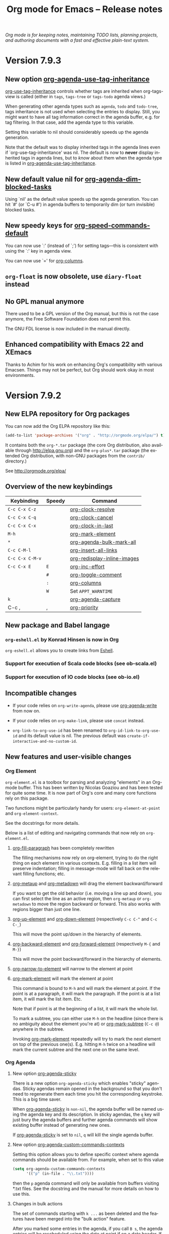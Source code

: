 #+TITLE:     Org mode for Emacs -- Release notes
#+AUTHOR:    Carsten Dominik
#+EMAIL:     carsten at orgmode dot org
#+LANGUAGE:  en
#+STARTUP:   indent hidestars
#+LINK:      git http://orgmode.org/w/?p=org-mode.git;a=commit;h=%s
#+LINK:      doc http://orgmode.org/worg/doc.html#%s
#+OPTIONS:   H:3 num:nil toc:t \n:nil @:t ::t |:t ^:t *:t TeX:t author:nil <:t LaTeX:t
#+KEYWORDS:  Org Org-mode Emacs outline planning note authoring project plain-text LaTeX HTML
#+DESCRIPTION: Org Org-mode Emacs Changes ChangeLog release notes
#+STYLE:     <link rel="stylesheet" href="org-changes.css" type="text/css" />

#+BEGIN_HTML
<div id="top"><p><em>Org mode is for keeping notes, maintaining TODO lists, planning
projects, and authoring documents with a fast and effective plain-text system.</em></p></div>
#+END_HTML

* Version 7.9.3

** New option [[doc::org-agenda-use-tag-inheritance][org-agenda-use-tag-inheritance]]

[[doc::org-use-tag-inheritance][org-use-tag-inheritance]] controls whether tags are inherited when
org-tags-view is called (either in =tags=, =tags-tree= or =tags-todo=
agenda views.)

When generating other agenda types such as =agenda=, =todo= and
=todo-tree=, tags inheritance is not used when selecting the entries
to display.  Still, you might want to have all tag information correct
in the agenda buffer, e.g. for tag filtering.  In that case, add the
agenda type to this variable.

Setting this variable to nil should considerably speeds up the agenda
generation.

Note that the default was to display inherited tags in the agenda
lines even if `org-use-tag-inheritance' was nil.  The default is now
to *never* display inherited tags in agenda lines, but to /know/ about
them when the agenda type is listed in [[doc::org-agenda-use-tag-inheritance][org-agenda-use-tag-inheritance]].

** New default value nil for [[doc::org-agenda-dim-blocked-tasks][org-agenda-dim-blocked-tasks]]

Using `nil' as the default value speeds up the agenda generation.  You
can hit `#' (or `C-u #') in agenda buffers to temporarily dim (or turn
invisible) blocked tasks.

** New speedy keys for [[doc::org-speed-commands-default][org-speed-commands-default]]

You can now use `:' (instead of `;') for setting tags---this is
consistent with using the `:' key in agenda view.

You can now use `=' for [[doc::org-columns][org-columns]].

** =org-float= is now obsolete, use =diary-float= instead
** No GPL manual anymore

There used to be a GPL version of the Org manual, but this is not the
case anymore, the Free Software Foundation does not permit this.

The GNU FDL license is now included in the manual directly.
    
** Enhanced compatibility with Emacs 22 and XEmacs

Thanks to Achim for his work on enhancing Org's compatibility with
various Emacsen.  Things may not be perfect, but Org should work okay
in most environments.

* Version 7.9.2

** New ELPA repository for Org packages

You can now add the Org ELPA repository like this:

#+BEGIN_SRC emacs-lisp
(add-to-list 'package-archives '("org" . "http://orgmode.org/elpa/") t)
#+END_SRC

It contains both the =org-*.tar= package (the core Org distribution, also
available through http://elpa.gnu.org) and the =org-plus*.tar= package (the
extended Org distribution, with non-GNU packages from the =contrib/=
directory.)

See http://orgmode.org/elpa/

** Overview of the new keybindings

   | Keybinding      | Speedy | Command                     |
   |-----------------+--------+-----------------------------|
   | =C-c C-x C-z=   |        | [[doc::org-clock-resolve][org-clock-resolve]]           |
   | =C-c C-x C-q=   |        | [[doc::org-clock-cancel][org-clock-cancel]]            |
   | =C-c C-x C-x=   |        | [[doc::org-clock-in-last][org-clock-in-last]]           |
   | =M-h=           |        | [[doc::org-mark-element][org-mark-element]]            |
   | =*=             |        | [[doc::org-agenda-bulk-mark-all][org-agenda-bulk-mark-all]]    |
   | =C-c C-M-l=     |        | [[doc::org-insert-all-links][org-insert-all-links]]        |
   | =C-c C-x C-M-v= |        | [[doc::org-redisplay-inline-images][org-redisplay-inline-images]] |
   | =C-c C-x E=     | =E=    | [[doc::org-inc-effort][org-inc-effort]]              |
   |                 | =#=    | [[doc::org-toggle-comment][org-toggle-comment]]          |
   |                 | =:=    | [[doc::org-columns][org-columns]]                 |
   |                 | =W=    | Set =APPT_WARNTIME=         |
   | =k=             |        | [[doc::org-agenda-capture][org-agenda-capture]]          |
   | C-c ,           | ,      | [[doc::org-priority][org-priority]]                |

** New package and Babel langage

*** =org-eshell.el= by Konrad Hinsen is now in Org

    =org-eshell.el= allows you to create links from [[http://www.gnu.org/software/emacs/manual/html_node/eshell/index.html][Eshell]].

*** Support for execution of Scala code blocks (see ob-scala.el)
*** Support for execution of IO code blocks (see ob-io.el)

** Incompatible changes

   - If your code relies on =org-write-agenda=, please use
     [[doc::org-agenda-write][org-agenda-write]] from now on.

   - If your code relies on =org-make-link=, please use =concat=
     instead.

   - =org-link-to-org-use-id= has been renamed to
     =org-id-link-to-org-use-id= and its default value is nil.  The
     previous default was =create-if-interactive-and-no-custom-id=.

** New features and user-visible changes

*** Org Element

    =org-element.el= is a toolbox for parsing and analyzing "elements"
    in an Org-mode buffer.  This has been written by Nicolas Goaziou
    and has been tested for quite some time.  It is now part of Org's
    core and many core functions rely on this package.

    Two functions might be particularly handy for users:
    =org-element-at-point= and =org-element-context=.

    See the docstrings for more details.

    Below is a list of editing and navigating commands that now rely
    on =org-element.el=.

**** [[doc::org-fill-paragraph][org-fill-paragraph]] has been completely rewritten

     The filling mechanisms now rely on org-element, trying to do the
     right thing on each element in various contexts.  E.g. filling in
     a list item will preserve indentation; filling in message-mode
     will fall back on the relevant filling functions; etc.

**** [[doc::org-metaup][org-metaup]] and [[doc::org-metadown][org-metadown]] will drag the element backward/forward

     If you want to get the old behavior (i.e. moving a line up and
     down), you can first select the line as an active region, then
     =org-metaup= or =org-metadown= to move the region backward or
     forward.  This also works with regions bigger than just one line.

**** [[doc::org-up-element][org-up-element]] and [[doc::org-down-element][org-down-element]] (respectively =C-c C-^= and =C-c C-_=)

     This will move the point up/down in the hierarchy of elements.

**** [[doc::org-backward-element][org-backward-element]] and [[doc::org-forward-element][org-forward-element]] (respectively =M-{= and =M-}=)

     This will move the point backward/forward in the hierarchy of
     elements.

**** [[doc::org-narrow-to-element][org-narrow-to-element]] will narrow to the element at point
**** [[doc::org-mark-element][org-mark-element]] will mark the element at point

     This command is bound to =M-h= and will mark the element at
     point.  If the point is at a paragraph, it will mark the
     paragraph.  If the point is at a list item, it will mark the list
     item.  Etc.

     Note that if point is at the beginning of a list, it will mark
     the whole list.

     To mark a subtree, you can either use =M-h= on the headline
     (since there is no ambiguity about the element you're at) or
     [[doc::org-mark-subtree][org-mark-subtree]] (=C-c @=) anywhere in the subtree.

     Invoking [[doc::org-mark-element][org-mark-element]] repeatedly will try to mark the next
     element on top of the previous one(s).  E.g. hitting =M-h= twice
     on a headline will mark the current subtree and the next one on
     the same level.

*** Org Agenda

**** New option [[doc::org-agenda-sticky][org-agenda-sticky]]

     There is a new option =org-agenda-sticky= which enables "sticky"
     agendas.  Sticky agendas remain opened in the background so that
     you don't need to regenerate them each time you hit the
     corresponding keystroke.  This is a big time saver.

     When [[doc::org-agenda-sticky][org-agenda-sticky]] is =non-nil=, the agenda buffer will be
     named using the agenda key and its description.  In sticky
     agendas, the =q= key will just bury the agenda buffers and
     further agenda commands will show existing buffer instead of
     generating new ones.

     If [[doc::org-agenda-sticky][org-agenda-sticky]] is set to =nil=, =q= will kill the single
     agenda buffer.

**** New option [[doc::org-agenda-custom-commands-contexts][org-agenda-custom-commands-contexts]]

     Setting this option allows you to define specific context where
     agenda commands should be available from.  For example, when set
     to this value

     #+BEGIN_SRC emacs-lisp
  (setq org-agenda-custom-commands-contexts
        '(("p" (in-file . "\\.txt"))))
#+END_SRC

     then the =p= agenda command will only be available from buffers
     visiting *.txt files.  See the docstring and the manual for more
     details on how to use this.

**** Changes in bulk actions

     The set of commands starting with =k ...= as been deleted and the
     features have been merged into the "bulk action" feature.

     After you marked some entries in the agenda, if you call =B s=,
     the agenda entries will be rescheduled using the date at point if
     on a date header.  If you are on an entry with a timestamp, you
     will be prompted for a date to reschedule your marked entries to,
     using the timestamp at point as the default prompt.

     You can now use =k= to capture the marked entry and use the date
     at point as an overriding date for the capture template.

     To bind this behavior to =M-x org-capture RET= (or its
     keybinding), set the new option [[doc::org-capture-use-agenda-date][org-capture-use-agenda-date]] to
     =t=.

**** =N= and =P= in the agenda will move to the next/previous item

**** New command [[doc::org-agenda-bulk-mark-all][org-agenda-bulk-mark-all]] to mark all items

     This new command is bound to =*= in agenda mode.

     There is also a new option [[doc::org-agenda-bulk-mark-char][org-agenda-bulk-mark-char]] to set the
     character to use as a mark for bulk actions.

**** New option [[doc::org-agenda-persistent-marks][org-agenda-persistent-marks]]

     When set to =non-nil=, marks will remain visible after a bulk
     action.  You can temporarily toggle this by pressing =p= when
     invoking [[doc::org-agenda-bulk-action][org-agenda-bulk-action]].  Marks are deleted if your
     rebuild the agenda buffer or move to another date/span (e.g. with
     =f= or =w=).

**** New option [[doc::org-agenda-skip-timestamp-if-deadline-is-shown][org-agenda-skip-timestamp-if-deadline-is-shown]]

     =Non-nil= means skip timestamp line if same entry shows because
     of deadline.

     In the agenda of today, an entry can show up multiple times
     because it has both a plain timestamp and has a nearby deadline.
     When this variable is t, then only the deadline is shown and the
     fact that the entry has a timestamp for or including today is not
     shown.  When this variable is =nil=, the entry will be shown
     several times.

**** New =todo-unblocked= and =nottodo-unblocked= skip conditions

     See the [[http://orgmode.org/w/?p%3Dorg-mode.git%3Ba%3Dcommit%3Bh%3Df426da][git commit]] for more explanations.

**** Allow category filtering in the agenda

     You can now filter the agenda by category.  Pressing "<" will
     filter by the category of the item on the current line, and
     pressing "<" again will remove the filter.  You can combine tag
     filters and category filters.

     You can use =org-agenda-category-filter= in your custom agenda
     views and =org-agenda-category-filter-preset= in your main
     configuration.

     See also the new command [[doc::org-agenda-filter-by-top-category][org-agenda-filter-by-top-category]]:
     hitting =^= will filter by "Top" category: only show entries that
     are of the same category than the Top category of the entry at
     point.

*** Org Links

**** Inserting links

     When inserting links through [[doc::org-insert-link][org-insert-link]], the description is
     now displayed first, followed by the literal link, as the
     description is often more useful when you look for the link you
     want to insert.

     Completion now complete both literal links and description.  If
     you complete a description, the literal link and its description
     will be inserted directly, whereas when you complete the literal
     link, you will be prompted for a description (as with Org 7.8.)

     In the completion buffer, links to the current buffer are now
     highlighted.

**** New templates =%h= and =%(sexp)= for abbreviated links

     On top of =%s= template, which is replaced by the link tag in
     abbreviated links, you can now use =%h= (which does the same than =%s=
     but does not hexify the tag) and =%(sexp)= (which can run a function
     that takes the tag as its own argument.)

**** New link type =help=

     You can now create links from =help= buffers.

     For example, if you request help for the command [[doc::org-agenda][org-agenda]] with
     =C-h f org-agenda RET=, creating a link from this buffer will let
     you go back to the same buffer.

**** New command [[doc::org-insert-all-links][org-insert-all-links]]

     This will insert all links as list items.  With a universal
     prefix argument, links will not be deleted from the variable
     =org-stored-links=.

     This new command is bound to =C-c C-M-l=.

**** New option [[doc::org-url-hexify-p][org-url-hexify-p]]

     When set to =nil=, the =URL= part of a link will not be hexified.

**** Org can now open multiple shell links

**** New option [[doc::org-doi-server-url][org-doi-server-url]] to specify an alternate DOI server

**** RET now follows time stamps links

*** Org Editing

**** [[doc::org-todo][org-todo]] and =org-archive-*= can now loop in the active region

     When [[doc::org-loop-over-headlines-in-active-region][org-loop-over-headlines-in-active-region]] is =non-nil=, using
     [[doc::org-todo][org-todo]] or =org-archive-*= commands in the active region will
     loop over headlines.  This is handy if you want to set the TODO
     keyword for several items, or archive them quickly.

**** You can now set tags for headlines in a region

     If [[doc::org-loop-over-headlines-in-active-region][org-loop-over-headlines-in-active-region]] is =non-nil=, then
     selecting the region and hitting =C-c C-q= will set the tags for
     all headlines in the region.

**** New command [[doc::org-insert-drawer][org-insert-drawer]] to insert a drawer interactively

**** Comments start with "^[ \t]*# " anywhere on a line

     Note that the space after the hashtag is mandatory.  Comments
     with "^#+" are not supported anymore.

**** New speed key =#= to toggle the COMMENT cookie on a headline

**** =indent-region-function= is now set to [[doc::org-indent-region][org-indent-region]]

     =C-M-\= should now produce useful results.

     You can unindent the buffer with [[doc::org-unindent-buffer][org-unindent-buffer]].

**** New option [[doc::org-allow-promoting-top-level-subtree][org-allow-promoting-top-level-subtree]]

     When =non-nil=, =S-M-<left>= will promote level-1 subtrees
     containing other subtrees.  The level-1 headline will be
     commented out.  You can revert to the previous state with =M-x
     undo RET=.

*** Org Clock

**** New keybinding =C-c C-x C-z= for [[doc::org-clock-resolve][org-clock-resolve]]

**** New keybinding =C-c C-x C-q= for [[doc::org-clock-cancel][org-clock-cancel]]

**** New command [[doc::org-clock-in-last][org-clock-in-last]] to clock in the last clocked item

     This command is bound to =C-c C-x C-x= and will clock in the last
     clocked entry, if any.

**** =C-u M-x= [[doc::org-clock-out][org-clock-out]] =RET= now prompts for a state to switch to

**** =S-M-<up/down>= on a clock timestamps adjusts the previous/next clock

**** New option [[doc::org-clock-continuously][org-clock-continuously]]

     When set to =nil=, clocking in a task will first try to find the
     last clocked out task and restart from when that task was clocked
     out.

     You can temporarily activate continuous clocking with =C-u C-u
     C-u M-x= [[doc::org-clock-in][org-clock-in]] =RET= (three universal prefix arguments)
     and =C-u C-u M-x= [[org-clock-in-last][org-clock-in-last]] =RET= (two universal prefix
     arguments).


**** New option [[doc::org-clock-frame-title-format][org-clock-frame-title-format]]

     This option sets the value of =frame-title-format= when clocking
     in.

**** New options for controlling the clockreport display

     [[doc::org-clock-file-time-cell-format][org-clock-file-time-cell-format]]: Format string for the file time
     cells in clockreport.

     [[doc::org-clock-total-time-cell-format][org-clock-total-time-cell-format]]: Format string for the total
     time cells in clockreport.


**** New options for controlling the clock/timer display

     [[doc::org-clock-clocked-in-display][org-clock-clocked-in-display]]: control whether the current clock
     is displayed in the mode line and/or frame title.

     [[doc::org-timer-display][org-timer-display]]: control whether the current timer is displayed
     in the mode line and/or frame title.

     This allows the clock and timer to be displayed in the frame
     title instead of, or as well as, the mode line.  This is useful
     for people with limited space in the mode line but with ample
     space in the frame title.

*** Org Appearance

**** New option [[doc::org-custom-properties][org-custom-properties]]

     The visibility of properties listed in this options can be turn
     on/off with [[doc::org-toggle-custom-properties-visibility][org-toggle-custom-properties-visibility]].  This might
     be useful for properties used by third-part tools or that you
     don't want to see temporarily.

**** New command [[doc::org-redisplay-inline-images][org-redisplay-inline-images]]

     This will redisplay all images.  It is bound to =C-c C-x C-M-v=.

**** New entities in =org-entities.el=

     There are these new entities:

     : ("tilde" "\\~{}" nil "&tilde;" "~" "~" "~")
     : ("slash" "/" nil "/" "/" "/" "/")
     : ("plus" "+" nil "+" "+" "+" "+")
     : ("under" "\\_" nil "_" "_" "_" "_")
     : ("equal" "=" nil "=" "=" "=" "=")
     : ("asciicirc" "\\textasciicircum{}" nil "^" "^" "^" "^")

**** New face =org-list-dt= for definition terms
**** New face =org-date-selected= for the selected calendar day
**** New face value for =org-document-title=

     The face is back to a normal height.

*** Org Columns

**** New speed command =:= to activate the column view
**** New special property =CLOCKSUM_T= to display today's clocked time

     You can use =CLOCKSUM_T= the same way you use =CLOCKSUM=.  It
     will display the time spent on tasks for today only.

**** Use the =:COLUMNS:= property in columnview dynamic blocks

     If the =:COLUMNS:= is set in a subtree, the columnview dynamic
     block will use its value as the column format.

**** Consider inline tasks when computing a sum

*** Org Dates and Time Stamps

**** Enhanced [[doc::org-sparse-tree][org-sparse-tree]]

     =C-c /= can now check for time ranges.

     When checking for dates with =C-c /= it is useful to change the
     type of dates that you are interested in.  You can now do this
     interactively with =c= after =C-c /= and/or by setting
     [[doc::org-sparse-tree-default-date-type][org-sparse-tree-default-date-type]] to the default value you want.

**** Support for hourly repeat cookies

     You can now use

     : SCHEDULED: <2012-08-20 lun. 08:00 +1h>

     if you want to add an hourly repeater to an entry.

**** =C-u C-u C-c .= inserts a time-stamp with no prompt

**** When (setq [[doc::org-read-date-prefer-future][org-read-date-prefer-future]] 'time), accept days in the prompt

     "8am Wed" and "Wed 8am" are now acceptable values when entering a
     date from the prompt.  If [[doc::org-read-date-prefer-future][org-read-date-prefer-future]] is set to
     =time=, this will produce the expected prompt indication.

**** New option [[doc::org-datetree-add-timestamp][org-datetree-add-timestamp]]

     When set to =non-nil=, datetree entries will also have a
     timestamp.  This is useful if you want to see these entries in a
     sparse tree with =C-c /=.

*** Org Capture

**** New command [[doc::org-capture-string][org-capture-string]]

     M-x [[doc::org-capture-string][org-capture-string]] RET will prompt for a string and a capture
     template.  The string will be used as an annotation for the
     template.  This is useful when capturing in batch mode as it lets
     you define the content of the template without being in Emacs.

**** New option [[doc::org-capture-templates-contexts][org-capture-templates-contexts]]

     Setting this option allows you to define specific context where
     capture templates should be available from.  For example, when
     set to this value

     #+BEGIN_SRC emacs-lisp
  (setq org-capture-templates-contexts
        '(("c" (in-mode . "message-mode"))))
#+END_SRC

     then the =c= capture template will only be available from
     =message-mode= buffers.  See the docstring and the manual for
     more details on how to use this.

**** New =%l= template to insert the literal link
**** New option [[doc::org-capture-bookmark][org-capture-bookmark]]

     Org used to automatically add a bookmark with capture a note.
     You can now turn this on by setting [[doc::org-capture-bookmark][org-capture-bookmark]] to
     =nil=.

**** Expand =%<num>= escape sequences into text entered for <num>'th =%^{PROMPT}= escape

     See the manual for more explanations.

**** More control over empty lines

     You can use =:empty-lines-before= and =:empty-lines-after= to
     control the insertion of empty lines.  Check the manual for more
     explanations.

**** New hook [[doc::org-capture-prepare-finalize-hook][org-capture-prepare-finalize-hook]]

     This new hook runs before the finalization process starts.

*** Org Export

**** New functions =orgtbl-to-table.el= and =orgtbl-to-unicode=

     =orgtbl-to-table.el= convert the table to a =table.el= table, and
     =orgtbl-to-unicode= will use =ascii-art-to-unicode.el= (when
     available) to print beautiful tables.

**** [[doc::org-table-export][org-table-export]] now a bit clever about the target format

     When you specify a file name like =table.csv=, [[doc::org-table-export][org-table-export]]
     will now suggest =orgtbl-to-csv= the default method for exporting
     the table.

**** New option [[doc::org-export-date-timestamp-format][org-export-date-timestamp-format]]

     The option allows to set a time string format for Org timestamps
     in the #+DATE option.

**** LaTeX: New options for exporting table rules :tstart, :hline and :tend

     See [[doc::org-export-latex-tables-hline][org-export-latex-tables-hline]] and [[doc::org-export-latex-tables-tend][org-export-latex-tables-tend]].

**** LaTeX: You can now set =:hfmt= from =#+ATTR_LaTeX=
**** Beamer: Add support and keybinding for the =exampleblock= environment

     Add support for these languages in [[doc::org-export-language-setup][org-export-language-setup]].
     More languages are always welcome.

**** Beamer: New option [[doc::org-beamer-inherited-properties][org-beamer-inherited-properties]]

     This option allows Beamer export to inherit some properties.
     Thanks to Carsten for implementing this.

**** ODT: Add support for ODT export in org-bbdb.el
**** ODT: Add support for indented tables (see [[http://orgmode.org/w/?p%3Dorg-mode.git%3Ba%3Dcommit%3Bh%3De9fd33][this commit]] for details)
**** ODT: Improve the conversion from ODT to other formats
**** ASCII: Swap the level-1/level-2 characters to underline the headlines
**** Support for Chinese, simplified Chinese, Russian, Ukrainian and Japanese
**** HTML: New option [[doc::org-export-html-date-format-string][org-export-html-date-format-string]]

     Format string to format the date and time in HTML export.  Thanks
     to Sébastien Vauban for this patch.

*** Org Babel

**** New =:results drawer= parameter

=:results drawer= replaces =:results wrap=, which is deprecated but still
supported.

**** =:results org= now put results in a =#+BEGIN_SRC org= block

=:results org= used to put results in a =#+BEGIN_ORG= block but it now puts
results in a =#+BEGIN_SRC org= block, with comma-escaped lines.

=#+BEGIN_ORG= blocks are obsolete.

**** Exporting =#+BEGIN_SRC org= blocks exports the code

It used to exports the results of the code.

*** Miscellaneous

**** New menu entry for [[doc::org-refile][org-refile]]
**** Allow capturing to encrypted entries

If you capture to an encrypted entry, it will be decrypted before
inserting the template then re-encrypted after finalizing the capture.

**** Inactive timestamps are now handled in tables

Calc can do computation on active time-stamps like <2012-09-29 sat.>.
Inactive time-stamps in a table's cell are now internally deactivated so
that Calc formulas can operate on them.

**** [[doc::org-table-number-regexp][org-table-number-regexp]] can now accept comma as decimal mark
**** Org allows a new property =APPT_WARNTIME=

     You can set it with the =W= speedy key or set it manually.  When
     set, exporting to iCalendar and [[doc::org-agenda-to-appt][org-agenda-to-appt]] will use the
     value of this property as the number of minutes for the warning
     alarm.

**** New command [[doc::org-inc-effort][org-inc-effort]]

     This will increment the effort value.

     It is bound to =C-c C-x E= and to =E= as a speedy command.

**** Attach: Add support for creating symbolic links

     =org-attach-method= now supports a new method =lns=, allowing to
     attach symbolic links.

**** Archive: you can now archive to a datetree

**** New option [[doc::org-inlinetask-show-first-star][org-inlinetask-show-first-star]]

     =Non-nil= means display the first star of an inline task as
     additional marker.  When =nil=, the first star is not shown.

**** New option [[doc::org-latex-preview-ltxpng-directory][org-latex-preview-ltxpng-directory]]

     This lets you define the path for the =ltxpng/= directory.

**** You can now use imagemagick instead of dvipng to preview LaTeX fragments
**** You can now turn off [[doc::orgstruct++-mode][orgstruct++-mode]] safely
**** =C-u C-c C-c= on list items to add check boxes

     =C-u C-c C-c= will add an empty check box on a list item.

     When hit from the top of the list, it will add check boxes for
     all top level list items.

**** =org-list-ending-method= and =org-list-end-regexp= are now obsolete

     Fall back on using =org-list-end-re= only, which see.

**** org-feed.el now expands =%(sexp)= templates
**** New option [[doc::org-protocol-data-separator][org-protocol-data-separator]]

**** New option [[doc::org-ditaa-jar-option][org-ditaa-jar-option]] to specify the ditaa jar file

**** New possible value for [[doc::org-loop-over-headlines-in-active-region][org-loop-over-headlines-in-active-region]]

     When [[doc::org-loop-over-headlines-in-active-region][org-loop-over-headlines-in-active-region]] is set to
     =start-level=, the command will loop over the active region but
     will only act upon entries that are of the same level than the
     first headline in the region.

**** New option [[doc::org-habit-show-all-today][org-habit-show-all-today]]

     When set to =t=, show all (even unscheduled) habits on today's
     agenda.

** Important bug fixes

*** M-TAB on options keywords perform completion correctly again

    If you hit =M-TAB= on keywords like =#+TITLE=, Org will try to
    perform completion with meaningful values.

*** Add licenses to javascript embedded and external code snippets

    Embedded javascript code produced when exporting an Org file to
    HTML is now licensed under GPLv3 (or later), and the copyright is
    owned by the Free Software Foundation, Inc.

    The javascript code for embedding MathJax in the browser mentions
    the MathJax copyright and the Apache 2.0 license.

    The javascript code for embedding =org-injo.js= in the browser
    mentions the copyright of Sebastian Rose and the GPLv3 (or later)
    license.

    =org-export-html-scripts= is now a variable, so that you can adapt
    the code and the license to your needs.

    See http://www.gnu.org/philosophy/javascript-trap.html for
    explanations on why these changes were necessary.

* Version 7.8.11

** Incompatible changes

*** Emacs 21 support has been dropped

    Do not use Org mode 7.xx with Emacs 21, use [[http://orgmode.org/org-6.36c.zip][version 6.36c]] instead.

*** XEmacs support requires the XEmacs development version

    To use Org mode 7.xx with XEmacs, you need to run the developer
    version of XEmacs.  We were about to drop XEmacs support entirely,
    but Michael Sperber stepped in and made changes to XEmacs that
    made it easier to keep the support.  Thanks to Michael for this
    last-minute save.

*** New keys for TODO sparse trees

    The key =C-c C-v= is now reserved for Org Babel action.  TODO
    sparse trees can still be made with =C-c / t= (all not-done
    states) and =C-c / T= (specific states).

*** The Agenda =org-agenda-ndays= is now obsolete

    The variable =org-agenda-ndays= is obsolete - please use
    =org-agenda-span= instead.

    Thanks to Julien Danjou for this.

*** Changes to the intended use of =org-export-latex-classes=

    So far this variable has been used to specify the complete header
    of the LaTeX document, including all the =\usepackage= calls
    necessary for the document.  This setup makes it difficult to
    maintain the list of packages that Org itself would like to call,
    for example for the special symbol support it needs.

    First of all, you can *opt out of this change* in the following
    way: You can say: /I want to have full control over headers, and I
    will take responsibility to include the packages Org needs/.  If
    that is what you want, add this to your configuration and skip the
    rest of this section (except maybe for the description of the
    =[EXTRA]= place holder):

    #+begin_src emacs-lisp
   (setq org-export-latex-default-packages-alist nil
         org-export-latex-packages-alist nil)
    #+end_src

    /Continue to read here if you want to go along with the modified
    setup./

    There are now two variables that should be used to list the LaTeX
    packages that need to be included in all classes.  The header
    definition in =org-export-latex-classes= should then not contain
    the corresponding =\usepackage= calls (see below).

    The two new variables are:

    1. =org-export-latex-default-packages-alist= :: This is the
         variable where Org-mode itself puts the packages it needs.
         Normally you should not change this variable.  The only
         reason to change it anyway is when one of these packages
         causes a conflict with another package you want to use.  Then
         you can remove that packages and hope that you are not using
         Org-mode functionality that needs it.

    2. =org-export-latex-packages-alist= :: This is the variable where
         you can put the packages that you'd like to use across all
         classes.

    The sequence how these customizations will show up in the LaTeX
    document are:

    1. Header from =org-export-latex-classes=
    2. =org-export-latex-default-packages-alist=
    3. =org-export-latex-packages-alist=
    4. Buffer-specific things set with =#+LaTeX_HEADER:=

    If you want more control about which segment is placed where, or
    if you want, for a specific class, have full control over the
    header and exclude some of the automatic building blocks, you can
    put the following macro-like place holders into the header:

    #+begin_example
    [DEFAULT-PACKAGES]      \usepackage statements for default packages
    [NO-DEFAULT-PACKAGES]   do not include any of the default packages
    [PACKAGES]              \usepackage statements for packages
    [NO-PACKAGES]           do not include the packages
    [EXTRA]                 the stuff from #+LaTeX_HEADER
    [NO-EXTRA]              do not include #+LaTeX_HEADER stuff
    #+end_example

    If you have currently customized =org-export-latex-classes=, you
    should revise that customization and remove any package calls that
    are covered by =org-export-latex-default-packages-alist=.  This
    applies to the following packages:

    - inputenc
    - fontenc
    - fixltx2e
    - graphicx
    - longtable
    - float
    - wrapfig
    - soul
    - t1enc
    - textcomp
    - marvosym
    - wasysym
    - latexsym
    - amssymb
    - hyperref

    If one of these packages creates a conflict with another package
    you are using, you can remove it from
    =org-export-latex-default-packages-alist=.  But then you risk that
    some of the advertised export features of Org will not work
    properly.

    You can also consider moving packages that you use in all classes
    to =org-export-latex-packages-alist=.  If necessary, put the place
    holders so that the packages get loaded in the right sequence.  As
    said above, for backward compatibility, if you omit the place
    holders, all the variables will dump their content at the end of
    the header.

*** The constant =org-html-entities= is obsolete

    Its content is now part of the new constant =org-entities=, which
    is defined in the file org-entities.el.  =org-html-entities= was
    an internal variable, but it is possible that some users did write
    code using it.

*** =org-bbdb-anniversary-format-alist= has changed

    Please check the docstring and update your settings accordingly.

*** Deleted =org-mode-p=

    This function has been deleted: please update your code.

** Important new features

*** New Org to ODT exporter

    Jambunathan's Org to ODT exporter is now part of Org.

    To use it, it `C-c C-e o' in an Org file.  See the documentation
    for more information on how to customize it.

*** org-capture.el is now the default capture system

    This replaces the earlier system org-remember.  The manual only
    describes org-capture, but for people who prefer to continue to
    use org-remember, we keep a static copy of the former manual
    section [[http://orgmode.org/org-remember.pdf][chapter about remember]].

    The new system has a technically cleaner implementation and more
    possibilities for capturing different types of data.  See
    [[http://thread.gmane.org/gmane.emacs.orgmode/26441/focus%3D26441][Carsten's announcement]] for more details.

    To switch over to the new system:

    1. Run

     : M-x org-capture-import-remember-templates RET

       to get a translated version of your remember templates into the
       new variable =org-capture-templates=.  This will "mostly" work,
       but maybe not for all cases.  At least it will give you a good
       place to modify your templates.  After running this command,
       enter the customize buffer for this variable with

     : M-x customize-variable RET org-capture-templates RET

       and convince yourself that everything is OK.  Then save the
       customization.

    2. Bind the command =org-capture= to a key, similar to what you did
       with org-remember:

     : (define-key global-map "\C-cc" 'org-capture)

       If your fingers prefer =C-c r=, you can also use this key once
       you have decided to move over completely to the new
       implementation.  During a test time, there is nothing wrong
       with using both system in parallel.

** New libraries

*** New Org libraries
**** org-eshell.el (Konrad Hinsen)

     Implement links to eshell buffers.

**** org-special-blocks (Carsten Dominik)

     This package generalizes the #+begin_foo and #+end_foo tokens.

     To use, put the following in your init file:

     #+BEGIN_EXAMPLE
(require 'org-special-blocks)
#+END_EXAMPLE

     The tokens #+begin_center, #+begin_verse, etc. existed
     previously.  This package generalizes them (at least for the
     LaTeX and html exporters).  When a #+begin_foo token is
     encountered by the LaTeX exporter, it is expanded
     into \begin{foo}.  The text inside the environment is not
     protected, as text inside environments generally is.
     When #+begin_foo is encountered by the html exporter, a div with
     class foo is inserted into the HTML file.  It is up to the user
     to add this class to his or her stylesheet if this div is to mean
     anything.

**** org-taskjuggler.el (Christian Egli)

     Christian Egli's /org-taskjuggler.el/ module is now part of Org.
     He also wrote a [[http://orgmode.org/worg/org-tutorials/org-taskjuggler.php][tutorial]] for it.

**** org-ctags.el (Paul Sexton)

     Targets like =<<my target>>= can now be found by Emacs' etag
     functionality, and Org-mode links can be used to to link to
     etags, also in non-Org-mode files.  For details, see the file
     /org-ctags.el/.

     This feature uses a new hook =org-open-link-functions= which will
     call function to do something special with text links.

     Thanks to Paul Sexton for this contribution.

**** org-docview.el (Jan Böcker)

     This new module allows links to various file types using docview, where
     Emacs displays images of document pages.  Docview link types can point
     to a specific page in a document, for example to page 131 of the
     Org-mode manual:

     : [[docview:~/.elisp/org/doc/org.pdf::131][Org-Mode Manual]]

     Thanks to Jan Böcker for this contribution.

*** New Babel libraries

- ob-picolisp.el (Thorsten Jolitz)
- ob-fortran.el (Sergey Litvinov)
- ob-shen.el (Eric Schulte)
- ob-maxima.el (Eric S Fraga)
- ob-java.el (Eric Schulte)
- ob-lilypond.el (Martyn Jago)
- ob-awk.el (Eric Schulte)

** Other new features and various enhancements

*** Hyperlinks

**** Org-Bibtex -- major improvements

     Provides support for managing bibtex bibliographical references
     data in headline properties.  Each headline corresponds to a
     single reference and the relevant bibliographic meta-data is
     stored in headline properties, leaving the body of the headline
     free to hold notes and comments.  Org-bibtex is aware of all
     standard bibtex reference types and fields.

     The key new functions are

     - org-bibtex-check :: queries the user to flesh out all required
          (and with prefix argument optional) bibtex fields available
          for the specific reference =type= of the current headline.

     - org-bibtex-create :: Create a new entry at the given level,
          using org-bibtex-check to flesh out the relevant fields.

     - org-bibtex-yank :: Yank a bibtex entry on the kill ring as a
          formatted Org-mode headline into the current buffer

     - org-bibtex-export-to-kill-ring :: Export the current headline
          to the kill ring as a formatted bibtex entry.

**** org-gnus.el now allows link creation from messages

     You can now create links from messages.  This is particularly
     useful when the user wants to stored messages that he sends, for
     later check.  Thanks to Ulf Stegemann for the patch.

**** Modified link escaping

     David Maus worked on `org-link-escape'.  See [[http://article.gmane.org/gmane.emacs.orgmode/37888][his message]]:

     : Percent escaping is used in Org mode to escape certain characters
     : in links that would either break the parser (e.g. square brackets
     : in link target oder description) or are not allowed to appear in
     : a particular link type (e.g. non-ascii characters in a http:
     : link).
     :
     : With this change in place Org will apply percent escaping and
     : unescaping more consistently especially for non-ascii characters.
     : Additionally some of the outstanding bugs or glitches concerning
     : percent escaped links are solved.

     Thanks a lot to David for this work.

**** Make =org-store-link= point to directory in a dired buffer

     When, in a dired buffer, the cursor is not in a line listing a
     file, `org-store-link' will store a link to the directory.

     Patch by Stephen Eglen.

**** Allow regexps in =org-file-apps= to capture link parameters

     The way extension regexps in =org-file-apps= are handled has
     changed.  Instead of matching against the file name, the regexps
     are now matched against the whole link, and you can use grouping
     to extract link parameters which you can then use in a command
     string to be executed.

     For example, to allow linking to PDF files using the syntax
     =file:/doc.pdf::<page number>=, you can add the following entry
     to org-file-apps:

     #+begin_example
     Extension: \.pdf::\([0-9]+\)\'
     Command:   evince "%s" -p %1
     #+end_example

     Thanks to Jan Böcker for a patch to this effect.

*** Dates and time

**** Allow relative time when scheduling/adding a deadline

     You can now use relative duration strings like "-2d" or "++3w"
     when calling =org-schedule= or =org-deadline=: it will schedule
     (or set the deadline for) the item respectively two days before
     today and three weeks after the current timestamp, if any.

     You can use this programmatically: =(org-schedule nil "+2d")=
     will work on the current entry.

     You can also use this while (bulk-)rescheduling and
     (bulk-)resetting the deadline of (several) items from the agenda.

     Thanks to Memnon Anon for a heads up about this!

**** American-style dates are now understood by =org-read-date=

     So when you are prompted for a date, you can now answer like this

     #+begin_example
     2/5/3         --> 2003-02-05
     2/5           --> <CURRENT-YEAR>-02-05
     #+end_example

*** Agenda

**** =org-agenda-custom-commands= has a default value

     This option used to be `nil' by default.  This now has a default
     value, displaying an agenda and all TODOs.  See the docstring for
     details.  Thanks to Carsten for this.

**** Improved filtering through =org-agenda-to-appt=

     The new function allows the user to refine the scope of entries
     to pass to =org-agenda-get-day-entries= and allows to filter out
     entries using a function.

     Thanks to Peter Münster for raising a related issue and to
     Tassilo Horn for this idea.  Also thanks to Peter Münster for
     [[git:68ffb7a7][fixing a small bug]] in the final implementation.

**** Allow ap/pm times in agenda time grid

     Times in the agenda can now be displayed in am/pm format.  See
     the new variable =org-agenda-timegrid-use-ampm=.  Thanks to
     C. A. Webber for a patch to this effect.

**** Agenda: Added a bulk "scattering" command

     =B S= in the agenda buffer will cause tasks to be rescheduled a
     random number of days into the future, with 7 as the default.
     This is useful if you've got a ton of tasks scheduled for today,
     you realize you'll never deal with them all, and you just want
     them to be distributed across the next N days.  When called with
     a prefix arg, rescheduling will avoid weekend days.

     Thanks to John Wiegley for this.

*** Exporting

**** Simplification of org-export-html-preamble/postamble

     When set to `t', export the preamble/postamble as usual, honoring
     the =org-export-email/author/creator-info= variables.

     When set to a formatting string, insert this string.  See the
     docstring of these variable for details about available
     %-sequences.

     You can set =:html-preamble= in publishing project in the same
     way: `t' means to honor =:email/creator/author-info=, and a
     formatting string will insert a string.

**** New exporters to Latin-1 and UTF-8

     While Ulf Stegemann was going through the entities list to
     improve the LaTeX export, he had the great idea to provide
     representations for many of the entities in Latin-1, and for all
     of them in UTF-8.  This means that we can now export files rich
     in special symbols to Latin-1 and to UTF-8 files.  These new
     exporters can be reached with the commands =C-c C-e n= and =C-c
     C-e u=, respectively.

     When there is no representation for a given symbol in the
     targeted coding system, you can choose to keep the TeX-macro-like
     representation, or to get an "explanatory" representation.  For
     example, =\simeq= could be represented as "[approx. equal to]".
     Please use the variable =org-entities-ascii-explanatory= to state
     your preference.

**** HTML export: Add class to outline containers using property

     The =HTML_CONTAINER_CLASS= property can now be used to add a
     class name to the outline container of a node in HTML export.

**** Throw an error when creating an image from a LaTeX snippet fails

     This behavior can be configured with the new option variable
     =org-format-latex-signal-error=.

**** Support for creating BEAMER presentations from Org-mode documents

     Org-mode documents or subtrees can now be converted directly in
     to BEAMER presentation.  Turning a tree into a simple
     presentations is straight forward, and there is also quite some
     support to make richer presentations as well.  See the [[http://orgmode.org/manual/Beamer-class-export.html#Beamer-class-export][BEAMER
     section]] in the manual for more details.

     Thanks to everyone who has contributed to the discussion about
     BEAMER support and how it should work.  This was a great example
     for how this community can achieve a much better result than any
     individual could.

*** Refiling

**** Refile targets can now be cached

     You can turn on caching of refile targets by setting the variable
     =org-refile-use-cache=.  This should speed up refiling if you
     have many eligible targets in many files.  If you need to update
     the cache because Org misses a newly created entry or still
     offers a deleted one, press =C-0 C-c C-w=.

**** New logging support for refiling

     Whenever you refile an item, a time stamp and even a note can be
     added to this entry.  For details, see the new option
     =org-log-refile=.

     Thanks to Charles Cave for this idea.

*** Completion

**** In-buffer completion is now done using John Wiegley's pcomplete.el

     Thanks to John Wiegley for much of this code.

*** Tables

**** New command =org-table-transpose-table-at-point=

     See the docstring.  This hack from Juan Pechiar is now part of
     Org's core.  Thanks to Juan!

**** Display field's coordinates when editing it with =C-c `=

     When editing a field with =C-c `=, the field's coordinate will
     the displayed in the buffer.

     Thanks to Michael Brand for a patch to this effect.

**** Spreadsheet computation of durations and time values

     If you want to compute time values use the =T= flag, either in
     Calc formulas or Elisp formulas:

     | Task 1 | Task 2 |   Total |
     |--------+--------+---------|
     |  35:00 |  35:00 | 1:10:00 |
     #+TBLFM: @2$3=$1+$2;T

     Values must be of the form =[HH:]MM:SS=, where hours are
     optional.

     Thanks to Martin Halder, Eric Schulte and Carsten for code and
     feedback on this.

**** Implement formulas applying to field ranges

     Carsten implemented this field-ranges formulas.

     : A frequently requested feature for tables has been to be able to define
     : row formulas in a way similar to column formulas.  The patch below allows
     : things like
     :
     : @3=
     : @2$2..@5$7=
     : @I$2..@II$4=
     :
     : as the left hand side for table formulas in order to write a formula that
     : is valid for an entire column or for a rectangular section in a
     : table.

     Thanks a lot to Carsten for this.

**** Sending radio tables from org buffers is now allowed

     Org radio tables can no also be sent inside Org buffers.  Also,
     there is a new hook which get called after a table has been sent.

     Thanks to Seweryn Kokot.

*** Lists

**** Improved handling of lists

     Nicolas Goaziou extended and improved the way Org handles lists.

     1. Indentation of text determines again end of items in
        lists. So, some text less indented than the previous item
        doesn't close the whole list anymore, only all items more
        indented than it.

     2. Alphabetical bullets are implemented, through the use of the
        variable `org-alphabetical-lists'. This also adds alphabetical
        counters like [@c] or [@W].

     3. Lists can now safely contain drawers, inline tasks, or various
        blocks, themselves containing lists. Two variables are
        controlling this: `org-list-forbidden-blocks', and
        `org-list-export-context'.

     4. Improve `newline-and-indent' (C-j): used in an item, it will
        keep text from moving at column 0. This allows to split text
        and make paragraphs and still not break the list.

     5. Improve `org-toggle-item' (C-c -): used on a region with
        standard text, it will change the region into one item. With a
        prefix argument, it will fallback to the previous behavior and
        make every line in region an item. It permits to easily
        integrate paragraphs inside a list.

     6. `fill-paragraph' (M-q) now understands lists. It can freely be
        used inside items, or on text just after a list, even with no
        blank line around, without breaking list structure.

     Thanks a lot to Nicolas for all this!

*** Inline display of linked images

    Images can now be displayed inline.  The key C-c C-x C-v does
    toggle the display of such images.  Note that only image links
    that have no description part will be inlined.

*** Implement offsets for ordered lists

    If you want to start an ordered plain list with a number different
    from 1, you can now do it like this:

    : 1. [@start:12] will star a lit a number 12

*** Babel: code block body expansion for table and preview

    In org-babel, code is "expanded" prior to evaluation. I.e. the
    code that is actually evaluated comprises the code block contents,
    augmented with the extra code which assigns the referenced data to
    variables. It is now possible to preview expanded contents, and
    also to expand code during during tangling. This expansion takes
    into account all header arguments, and variables.

    A new keybinding `C-c M-b p' bound to `org-babel-expand-src-block'
    can be used from inside of a source code block to preview its
    expanded contents (which can be very useful for debugging).
    tangling

    The expanded body can now be tangled, this includes variable
    values which may be the results of other source-code blocks, or
    stored in headline properties or tables. One possible use for this
    is to allow those using org-babel for their emacs initialization
    to store values (e.g. usernames, passwords, etc...) in headline
    properties or in tables.

    Org-babel now supports three new header arguments, and new default
    behavior for handling horizontal lines in tables (hlines), column
    names, and rownames across all languages.

*** Editing Convenience and Appearance

**** New command =org-copy-visible= (=C-c C-x v=)

     This command will copy the visible text in the region into the
     kill ring.  Thanks to Florian Beck for this function and to
     Carsten for adding it to org.el and documenting it!

**** Make it possible to protect hidden subtrees from being killed by =C-k=

     See the new variable =org-ctrl-k-protect-subtree=.  This was a
     request by Scott Otterson.

**** Implement pretty display of entities, sub-, and superscripts.

     The command =C-c C-x \= toggles the display of Org's special
     entities like =\alpha= as pretty unicode characters.  Also, sub
     and superscripts are displayed in a pretty way (raised/lower
     display, in a smaller font).  If you want to exclude sub- and
     superscripts, see the variable
     =org-pretty-entities-include-sub-superscripts=.

     Thanks to Eric Schulte and Ulf Stegeman for making this possible.

**** New faces for title, date, author and email address lines

     The keywords in these lines are now dimmed out, and the title is
     displayed in a larger font, and a special font is also used for
     author, date, and email information.  This is implemented by the
     following new faces:

     =org-document-title=
     =org-document-info=
     =org-document-info-keyword=

     In addition, the variable =org-hidden-keywords= can be used to
     make the corresponding keywords disappear.

     Thanks to Dan Davison for this feature.

**** Simpler way to specify faces for tags and todo keywords

     The variables =org-todo-keyword-faces=, =org-tag-faces=, and
     =org-priority-faces= now accept simple color names as
     specifications.  The colors will be used as either foreground or
     background color for the corresponding keyword.  See also the
     variable =org-faces-easy-properties=, which governs which face
     property is affected by this setting.

     This is really a great simplification for setting keyword faces.
     The change is based on an idea and patch by Ryan Thompson.

**** <N> in tables now means fixed width, not maximum width

     Requested by Michael Brand.

**** Better level cycling function

     =TAB= in an empty headline cycles the level of that headline
     through likely states.  Ryan Thompson implemented an improved
     version of this function, which does not depend upon when exactly
     this command is used.  Thanks to Ryan for this improvement.

**** Adaptive filling

     For paragraph text, =org-adaptive-fill-function= did not handle
     the base case of regular text which needed to be filled.  This is
     now fixed.  Among other things, it allows email-style ">"
     comments to be filled correctly.

     Thanks to Dan Hackney for this patch.

**** `org-reveal' (=C-c C-r=) also decrypts encrypted entries (org-crypt.el)

     Thanks to Richard Riley for triggering this change.

**** Better automatic letter selection for TODO keywords

     When all first letters of keywords have been used, Org now
     assigns more meaningful characters based on the keywords.

     Thanks to Mikael Fornius for this patch.

*** Clocking

**** Clock: Allow synchronous update of timestamps in CLOCK log

     Using =S-M-<up/down>= on CLOCK log timestamps will
     increase/decrease the two timestamps on this line so that
     duration will keep the same.  Note that duration can still be
     slightly modified in case a timestamp needs some rounding.

     Thanks to Rainer Stengele for this idea.

**** Localized clock tables

     Clock tables now support a new new =:lang= parameter, allowing
     the user to customize the localization of the table headers.  See
     the variable =org-clock-clocktable-language-setup= which controls
     available translated strings.

**** Show clock overruns in mode line

     When clocking an item with a planned effort, overrunning the
     planned time is now made visible in the mode line, for example
     using the new face =org-mode-line-clock-overrun=, or by adding an
     extra string given by =org-task-overrun-text=.

     Thanks to Richard Riley for a patch to this effect.

**** Clock reports can now include the running, incomplete clock

     If you have a clock running, and the entry being clocked falls
     into the scope when creating a clock table, the time so far spent
     can be added to the total.  This behavior depends on the setting
     of =org-clock-report-include-clocking-task=.  The default is
     =nil=.

     Thanks to Bernt Hansen for this useful addition.

*** Misc

**** Improvements with inline tasks and indentation

     There is now a configurable way on how to export inline tasks.
     See the new variable =org-inlinetask-export-templates=.

     Thanks to Nicolas Goaziou for coding these changes.

**** A property value of "nil" now means to unset a property

     This can be useful in particular with property inheritance, if
     some upper level has the property, and some grandchild of it
     would like to have the default settings (i.e. not overruled by a
     property) back.

     Thanks to Robert Goldman and Bernt Hansen for suggesting this
     change.

**** New helper functions in org-table.el

     There are new functions to access and write to a specific table field.
     This is for hackers, and maybe for the org-babel people.

     #+begin_example
     org-table-get
     org-table-put
     org-table-current-line
     org-table-goto-line
     #+end_example

**** Archiving: Allow to reverse order in target node

     The new option =org-archive-reversed-order= allows to have
     archived entries inserted in a last-on-top fashion in the target
     node.

     This was requested by Tom.

**** Org-reveal: Double prefix arg shows the entire subtree of the parent

     This can help to get out of an inconsistent state produced for
     example by viewing from the agenda.

     This was a request by Matt Lundin.

* License

  This file is part of GNU Emacs.

  GNU Emacs is free software: you can redistribute it and/or modify
  it under the terms of the GNU General Public License as published by
  the Free Software Foundation, either version 3 of the License, or
  (at your option) any later version.

  GNU Emacs is distributed in the hope that it will be useful,
  but WITHOUT ANY WARRANTY; without even the implied warranty of
  MERCHANTABILITY or FITNESS FOR A PARTICULAR PURPOSE.  See the
  GNU General Public License for more details.

  You should have received a copy of the GNU General Public License
  along with GNU Emacs.  If not, see <http://www.gnu.org/licenses/>.

* Older changes

For older Changes, see [[file:Changes_old.org][old changes]].

